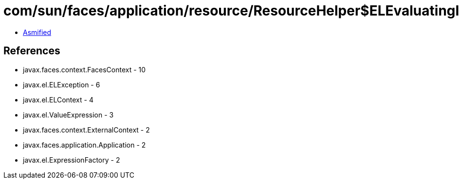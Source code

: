 = com/sun/faces/application/resource/ResourceHelper$ELEvaluatingInputStream.class

 - link:ResourceHelper$ELEvaluatingInputStream-asmified.java[Asmified]

== References

 - javax.faces.context.FacesContext - 10
 - javax.el.ELException - 6
 - javax.el.ELContext - 4
 - javax.el.ValueExpression - 3
 - javax.faces.context.ExternalContext - 2
 - javax.faces.application.Application - 2
 - javax.el.ExpressionFactory - 2
